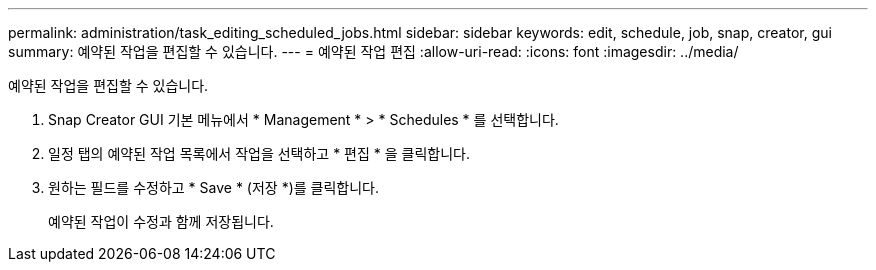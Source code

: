 ---
permalink: administration/task_editing_scheduled_jobs.html 
sidebar: sidebar 
keywords: edit, schedule, job, snap, creator, gui 
summary: 예약된 작업을 편집할 수 있습니다. 
---
= 예약된 작업 편집
:allow-uri-read: 
:icons: font
:imagesdir: ../media/


[role="lead"]
예약된 작업을 편집할 수 있습니다.

. Snap Creator GUI 기본 메뉴에서 * Management * > * Schedules * 를 선택합니다.
. 일정 탭의 예약된 작업 목록에서 작업을 선택하고 * 편집 * 을 클릭합니다.
. 원하는 필드를 수정하고 * Save * (저장 *)를 클릭합니다.
+
예약된 작업이 수정과 함께 저장됩니다.


